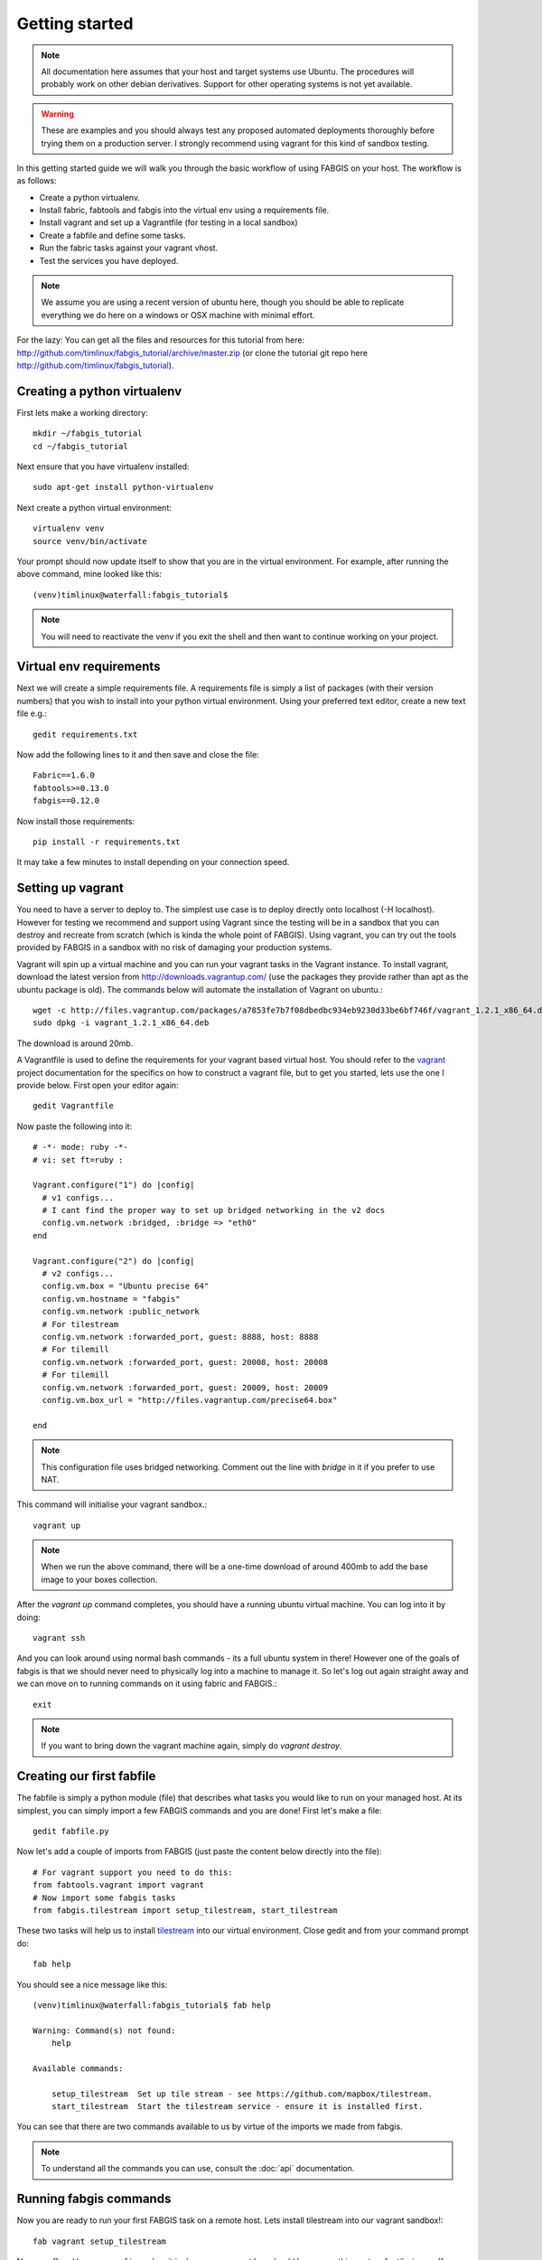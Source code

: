 
Getting started
===============

.. note:: All documentation here assumes that your host and target systems
    use Ubuntu. The procedures will probably work on other debian derivatives.
    Support for other operating systems is not yet available.


.. warning:: These are examples and you should always test any proposed
    automated deployments thoroughly before trying them on a production server.
    I strongly recommend using vagrant for this kind of sandbox testing.

In this getting started guide we will walk you through the basic workflow of
using FABGIS on your host. The workflow is as follows:

* Create a python virtualenv.
* Install fabric, fabtools and fabgis into the virtual env using a
  requirements file.
* Install vagrant and set up a Vagrantfile (for testing in a local sandbox)
* Create a fabfile and define some tasks.
* Run the fabric tasks against your vagrant vhost.
* Test the services you have deployed.

.. note:: We assume you are using a recent version of ubuntu here,
    though you should be able to replicate everything we do here on a windows
    or OSX machine with minimal effort.

For the lazy: You can get all the files and resources for this tutorial from
here: http://github.com/timlinux/fabgis_tutorial/archive/master.zip (or
clone the tutorial git repo here http://github.com/timlinux/fabgis_tutorial).


Creating a python virtualenv
----------------------------

First lets make a working directory::

    mkdir ~/fabgis_tutorial
    cd ~/fabgis_tutorial

Next ensure that you have virtualenv installed::

    sudo apt-get install python-virtualenv

Next create a python virtual environment::

    virtualenv venv
    source venv/bin/activate

Your prompt should now update itself to show that you are in the virtual
environment. For example, after running the above command, mine looked like
this::

    (venv)timlinux@waterfall:fabgis_tutorial$

.. note:: You will need to reactivate the venv if you exit the shell and then
    want to continue working on your project.


Virtual env requirements
------------------------

Next we will create a simple requirements file. A requirements file is simply
a list of packages (with their version numbers) that you wish to install into
your python virtual environment. Using your preferred text editor,
create a new text file e.g.::

    gedit requirements.txt

Now add the following lines to it and then save and close the file::

    Fabric==1.6.0
    fabtools>=0.13.0
    fabgis==0.12.0

Now install those requirements::

    pip install -r requirements.txt

It may take a few minutes to install depending on your connection speed.


Setting up vagrant
------------------

You need to have a server to deploy to. The simplest use case is to deploy
directly onto localhost (-H localhost). However for testing we recommend and
support using Vagrant since the testing will be in a sandbox that you can
destroy and recreate from scratch (which is kinda the whole point of FABGIS).
Using vagrant, you can try out the tools provided by FABGIS in a sandbox with
no risk of damaging your production systems.


Vagrant will spin up a virtual machine and you can run your vagrant tasks in
the Vagrant instance. To install vagrant, download the latest version from
http://downloads.vagrantup.com/ (use the packages they provide rather than
apt as the ubuntu package is old). The commands below will automate the
installation of Vagrant on ubuntu.::

    wget -c http://files.vagrantup.com/packages/a7853fe7b7f08dbedbc934eb9230d33be6bf746f/vagrant_1.2.1_x86_64.deb
    sudo dpkg -i vagrant_1.2.1_x86_64.deb

The download is around 20mb.

A Vagrantfile is used to define the requirements for your vagrant based
virtual host.  You should refer to the `vagrant <http://vagrantup.com>`_
project documentation for the specifics on how to construct a vagrant file,
but to get you started, lets use the one I provide below. First open your
editor again::

    gedit Vagrantfile

Now paste the following into it::

    # -*- mode: ruby -*-
    # vi: set ft=ruby :

    Vagrant.configure("1") do |config|
      # v1 configs...
      # I cant find the proper way to set up bridged networking in the v2 docs
      config.vm.network :bridged, :bridge => "eth0"
    end

    Vagrant.configure("2") do |config|
      # v2 configs...
      config.vm.box = "Ubuntu precise 64"
      config.vm.hostname = "fabgis"
      config.vm.network :public_network
      # For tilestream
      config.vm.network :forwarded_port, guest: 8888, host: 8888
      # For tilemill
      config.vm.network :forwarded_port, guest: 20008, host: 20008
      # For tilemill
      config.vm.network :forwarded_port, guest: 20009, host: 20009
      config.vm.box_url = "http://files.vagrantup.com/precise64.box"

    end


.. note:: This configuration file uses bridged networking. Comment out the
    line with `bridge` in it if you prefer to use NAT.

This command will initialise your vagrant sandbox.::

    vagrant up

.. note:: When we run the above command, there will be a one-time download
    of around 400mb to add the base image to your boxes collection.

After the `vagrant up` command completes, you should have a running ubuntu
virtual machine. You can log into it by doing::

    vagrant ssh

And you can look around using normal bash commands - its a full ubuntu system
in there! However one of the goals of fabgis is that we should never need to
physically log into a machine to manage it. So let's log out again straight
away and we can move on to running commands on it using fabric and FABGIS.::

    exit

.. note:: If you want to bring down the vagrant machine again, simply do
    `vagrant destroy`.


Creating our first fabfile
--------------------------

The fabfile is simply a python module (file) that describes what tasks you
would like to run on your managed host. At its simplest, you can simply import
a few FABGIS commands and you are done! First let's make a file::

    gedit fabfile.py

Now let's add a couple of imports from FABGIS (just paste the content below
directly into the file)::

    # For vagrant support you need to do this:
    from fabtools.vagrant import vagrant
    # Now import some fabgis tasks
    from fabgis.tilestream import setup_tilestream, start_tilestream

These two tasks will help us to install
`tilestream <https://github.com/mapbox/tilestream>`_ into our virtual
environment. Close gedit and from your command prompt do::

    fab help

You should see a nice message like this::

    (venv)timlinux@waterfall:fabgis_tutorial$ fab help

    Warning: Command(s) not found:
        help

    Available commands:

        setup_tilestream  Set up tile stream - see https://github.com/mapbox/tilestream.
        start_tilestream  Start the tilestream service - ensure it is installed first.


You can see that there are two commands available to us by virtue of the
imports we made from fabgis.

.. note:: To understand all the commands you can use, consult the :doc:`api`
    documentation.

Running fabgis commands
-----------------------

Now you are ready to run your first FABGIS task on a remote host. Lets install
tilestream into our vagrant sandbox!::

    fab vagrant setup_tilestream

Now go off and have a cup of tea, when it is done your vagrant box should
have everything set up for tilestream. If you would like to try out your new
tilestream installation you con start the tilestream service::

    fab vagrant start_tilestream

Test it out by pointing your browser at: http://localhost:8888 (we set up our
Vagrantfile to forward localhost requests on 8888 into the virtual machine).

You can kill the tilestream server by pressing :kbd:`ctrl-c` in the console
window.

The above process didn't actually publish any data - we would need to copy
some data into the VM for that. Luckily with vagrant and fabgis it is pretty
simple to do that. Vagrant automatically mounts the host directory where the
Vagrantfile exists into the guest virtual machine (under `/vagrant`). So for
testing in the context of vagrant, simply copy a .mbtiles files into your
working directory (where you created your fabfile and vagrant file). Copy
the fabgis.mbtile file provided at :

http://github.com/timlinux/fabgis_tutorial/archive/master.zip

Next we start the tilestream FABGIS task again, but this time we are going to
tell it to to use `/vagrant` as the tiles dir.::

    fab vagrant start_tilestream:tile_dir=/vagrant

Now point your browser again at http://localhost:8888 and you should see any
tilesets you placed in your host system available in the web ui.

Wrapping up
-----------

This concludes this introductory tutorial. If you want to play around more,
I added a couple more tasks into the fabfile in the tutorial repository that
will let you play with tilemill too::

    fab vagrant setup_tilemill
    fab vagrant start_tilemill

Now point your browser at: http://localhost:20009/

You can find out more about tilemill from their
`website <http://www.mapbox.com/tilemill/>`_.

